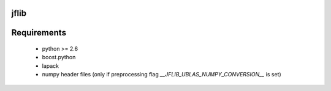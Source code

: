 =====================
jflib
=====================



=====================
Requirements
=====================
 
 * python >= 2.6
 * boost.python
 * lapack
 * numpy header files (only if preprocessing flag `__JFLIB_UBLAS_NUMPY_CONVERSION__` is set) 